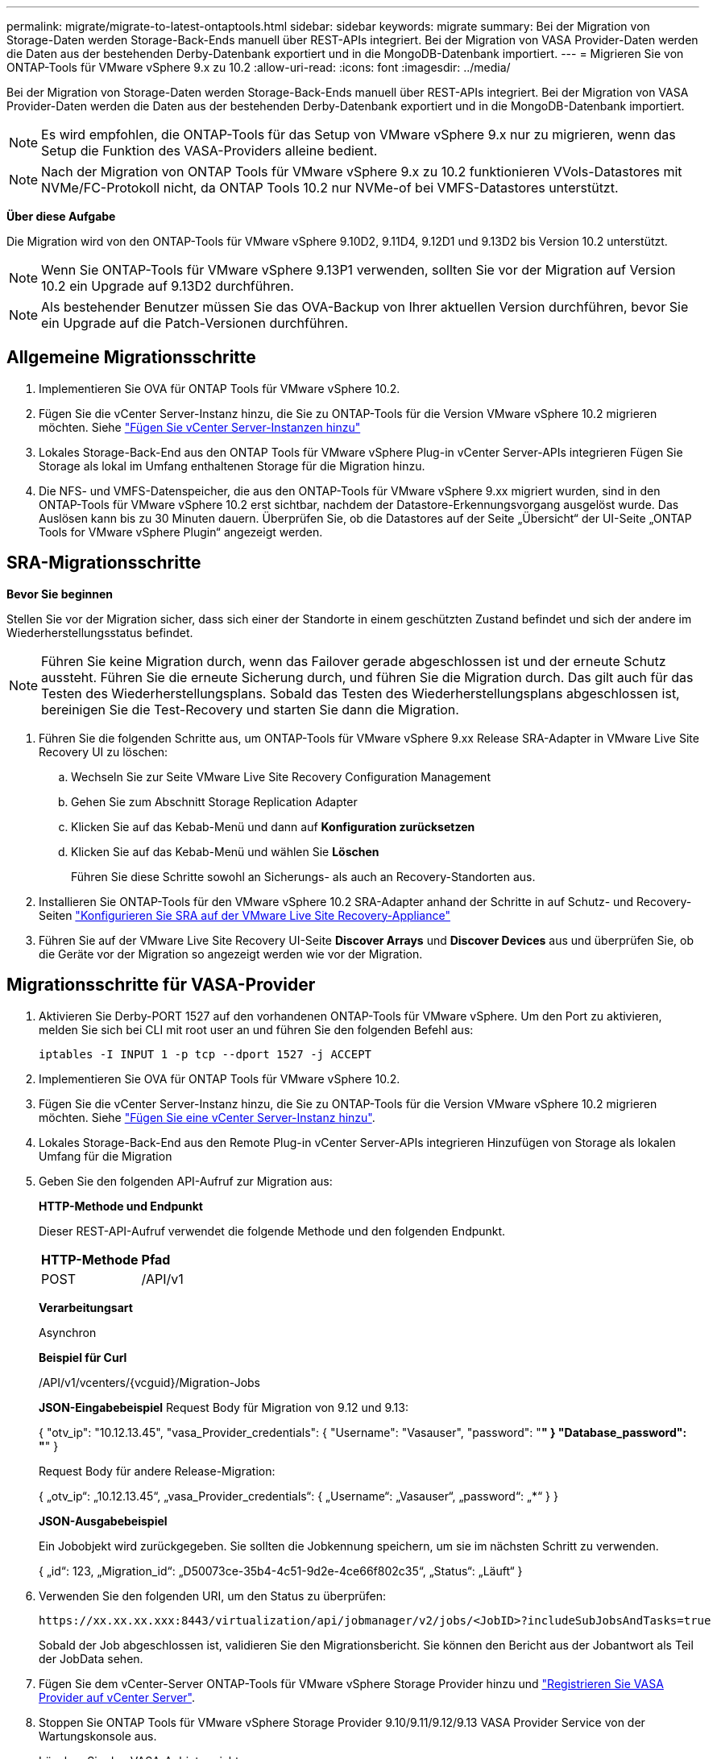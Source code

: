 ---
permalink: migrate/migrate-to-latest-ontaptools.html 
sidebar: sidebar 
keywords: migrate 
summary: Bei der Migration von Storage-Daten werden Storage-Back-Ends manuell über REST-APIs integriert. Bei der Migration von VASA Provider-Daten werden die Daten aus der bestehenden Derby-Datenbank exportiert und in die MongoDB-Datenbank importiert. 
---
= Migrieren Sie von ONTAP-Tools für VMware vSphere 9.x zu 10.2
:allow-uri-read: 
:icons: font
:imagesdir: ../media/


[role="lead"]
Bei der Migration von Storage-Daten werden Storage-Back-Ends manuell über REST-APIs integriert. Bei der Migration von VASA Provider-Daten werden die Daten aus der bestehenden Derby-Datenbank exportiert und in die MongoDB-Datenbank importiert.


NOTE: Es wird empfohlen, die ONTAP-Tools für das Setup von VMware vSphere 9.x nur zu migrieren, wenn das Setup die Funktion des VASA-Providers alleine bedient.


NOTE: Nach der Migration von ONTAP Tools für VMware vSphere 9.x zu 10.2 funktionieren VVols-Datastores mit NVMe/FC-Protokoll nicht, da ONTAP Tools 10.2 nur NVMe-of bei VMFS-Datastores unterstützt.

*Über diese Aufgabe*

Die Migration wird von den ONTAP-Tools für VMware vSphere 9.10D2, 9.11D4, 9.12D1 und 9.13D2 bis Version 10.2 unterstützt.


NOTE: Wenn Sie ONTAP-Tools für VMware vSphere 9.13P1 verwenden, sollten Sie vor der Migration auf Version 10.2 ein Upgrade auf 9.13D2 durchführen.


NOTE: Als bestehender Benutzer müssen Sie das OVA-Backup von Ihrer aktuellen Version durchführen, bevor Sie ein Upgrade auf die Patch-Versionen durchführen.



== Allgemeine Migrationsschritte

. Implementieren Sie OVA für ONTAP Tools für VMware vSphere 10.2.
. Fügen Sie die vCenter Server-Instanz hinzu, die Sie zu ONTAP-Tools für die Version VMware vSphere 10.2 migrieren möchten. Siehe link:../configure/add-vcenter.html["Fügen Sie vCenter Server-Instanzen hinzu"]
. Lokales Storage-Back-End aus den ONTAP Tools für VMware vSphere Plug-in vCenter Server-APIs integrieren Fügen Sie Storage als lokal im Umfang enthaltenen Storage für die Migration hinzu.
. Die NFS- und VMFS-Datenspeicher, die aus den ONTAP-Tools für VMware vSphere 9.xx migriert wurden, sind in den ONTAP-Tools für VMware vSphere 10.2 erst sichtbar, nachdem der Datastore-Erkennungsvorgang ausgelöst wurde. Das Auslösen kann bis zu 30 Minuten dauern. Überprüfen Sie, ob die Datastores auf der Seite „Übersicht“ der UI-Seite „ONTAP Tools for VMware vSphere Plugin“ angezeigt werden.




== SRA-Migrationsschritte

*Bevor Sie beginnen*

Stellen Sie vor der Migration sicher, dass sich einer der Standorte in einem geschützten Zustand befindet und sich der andere im Wiederherstellungsstatus befindet.


NOTE: Führen Sie keine Migration durch, wenn das Failover gerade abgeschlossen ist und der erneute Schutz aussteht. Führen Sie die erneute Sicherung durch, und führen Sie die Migration durch. Das gilt auch für das Testen des Wiederherstellungsplans. Sobald das Testen des Wiederherstellungsplans abgeschlossen ist, bereinigen Sie die Test-Recovery und starten Sie dann die Migration.

. Führen Sie die folgenden Schritte aus, um ONTAP-Tools für VMware vSphere 9.xx Release SRA-Adapter in VMware Live Site Recovery UI zu löschen:
+
.. Wechseln Sie zur Seite VMware Live Site Recovery Configuration Management
.. Gehen Sie zum Abschnitt Storage Replication Adapter
.. Klicken Sie auf das Kebab-Menü und dann auf *Konfiguration zurücksetzen*
.. Klicken Sie auf das Kebab-Menü und wählen Sie *Löschen*
+
Führen Sie diese Schritte sowohl an Sicherungs- als auch an Recovery-Standorten aus.



. Installieren Sie ONTAP-Tools für den VMware vSphere 10.2 SRA-Adapter anhand der Schritte in auf Schutz- und Recovery-Seiten link:../protect/configure-on-srm-appliance.html["Konfigurieren Sie SRA auf der VMware Live Site Recovery-Appliance"]
. Führen Sie auf der VMware Live Site Recovery UI-Seite *Discover Arrays* und *Discover Devices* aus und überprüfen Sie, ob die Geräte vor der Migration so angezeigt werden wie vor der Migration.




== Migrationsschritte für VASA-Provider

. Aktivieren Sie Derby-PORT 1527 auf den vorhandenen ONTAP-Tools für VMware vSphere. Um den Port zu aktivieren, melden Sie sich bei CLI mit root user an und führen Sie den folgenden Befehl aus:
+
[listing]
----
iptables -I INPUT 1 -p tcp --dport 1527 -j ACCEPT
----
. Implementieren Sie OVA für ONTAP Tools für VMware vSphere 10.2.
. Fügen Sie die vCenter Server-Instanz hinzu, die Sie zu ONTAP-Tools für die Version VMware vSphere 10.2 migrieren möchten. Siehe link:../configure/add-vcenter.html["Fügen Sie eine vCenter Server-Instanz hinzu"].
. Lokales Storage-Back-End aus den Remote Plug-in vCenter Server-APIs integrieren Hinzufügen von Storage als lokalen Umfang für die Migration
. Geben Sie den folgenden API-Aufruf zur Migration aus:
+
[]
====
*HTTP-Methode und Endpunkt*

Dieser REST-API-Aufruf verwendet die folgende Methode und den folgenden Endpunkt.

|===


| *HTTP-Methode* | *Pfad* 


| POST | /API/v1 
|===
*Verarbeitungsart*

Asynchron

*Beispiel für Curl*

/API/v1/vcenters/{vcguid}/Migration-Jobs

*JSON-Eingabebeispiel* Request Body für Migration von 9.12 und 9.13:

{ "otv_ip": "10.12.13.45", "vasa_Provider_credentials": { "Username": "Vasauser", "password": "********" } "Database_password": "********" }

Request Body für andere Release-Migration:

{ „otv_ip“: „10.12.13.45“, „vasa_Provider_credentials“: { „Username“: „Vasauser“, „password“: „*******“ } }

*JSON-Ausgabebeispiel*

Ein Jobobjekt wird zurückgegeben. Sie sollten die Jobkennung speichern, um sie im nächsten Schritt zu verwenden.

{ „id“: 123, „Migration_id“: „D50073ce-35b4-4c51-9d2e-4ce66f802c35“, „Status“: „Läuft“ }

====
. Verwenden Sie den folgenden URI, um den Status zu überprüfen:
+
[listing]
----
https://xx.xx.xx.xxx:8443/virtualization/api/jobmanager/v2/jobs/<JobID>?includeSubJobsAndTasks=true
----
+
Sobald der Job abgeschlossen ist, validieren Sie den Migrationsbericht. Sie können den Bericht aus der Jobantwort als Teil der JobData sehen.

. Fügen Sie dem vCenter-Server ONTAP-Tools für VMware vSphere Storage Provider hinzu und link:../configure/registration-process.html["Registrieren Sie VASA Provider auf vCenter Server"].
. Stoppen Sie ONTAP Tools für VMware vSphere Storage Provider 9.10/9.11/9.12/9.13 VASA Provider Service von der Wartungskonsole aus.
+
Löschen Sie den VASA-Anbieter nicht.

+
Sobald der alte VASA-Provider angehalten wurde, erfolgt ein Failover von vCenter Server zu ONTAP-Tools für VMware vSphere. Der Zugriff auf alle Datenspeicher und VMs erfolgt über ONTAP Tools für VMware vSphere.

. Führen Sie die Patch-Migration mithilfe der folgenden API durch:
+
[]
====
*HTTP-Methode und Endpunkt*

Dieser REST-API-Aufruf verwendet die folgende Methode und den folgenden Endpunkt.

|===


| *HTTP-Methode* | *Pfad* 


| PATCH | /API/v1 
|===
*Verarbeitungsart*

Asynchron

*Beispiel für Curl*

PATCH „/API/v1/vcenters/56d373bd-4163-44f9-a872-9adabb008ca9/Migration-Jobs/84dr73bd-9173-65r7-w345-8ufdbb887d43

*JSON-Eingabebeispiel*

{ „id“: 123, „Migration_id“: „D50073ce-35b4-4c51-9d2e-4ce66f802c35“, „Status“: „Läuft“ }

*JSON-Ausgabebeispiel*

Ein Jobobjekt wird zurückgegeben. Sie sollten die Jobkennung speichern, um sie im nächsten Schritt zu verwenden.

{ „id“: 123, „Migration_id“: „D50073ce-35b4-4c51-9d2e-4ce66f802c35“, „Status“: „Läuft“ }

Anforderungskörper ist für Patchvorgang leer.


NOTE: uuid ist die Migrations-uuid, die in der Antwort der API nach der Migration zurückgegeben wird.

Sobald die API für die Patch-Migration erfolgreich war, entsprechen alle VMs der Storage-Richtlinie.

====
. Die delete-API für die Migration ist:
+
[]
====
|===


| *HTTP-Methode* | *Pfad* 


| Löschen | /API/v1 
|===
*Verarbeitungsart*

Asynchron

*Beispiel für Curl*

/API/v1/vcenters/{vcguid}/Migration-Jobs/{Migration_id}

Diese API löscht die Migration nach Migrations-ID und löscht die Migration auf dem angegebenen vCenter Server.

====


Gehen Sie nach der erfolgreichen Migration und nach der Registrierung der ONTAP-Tools 10.2 im vCenter Server wie folgt vor:

* Aktualisieren Sie das Zertifikat auf allen Hosts.
* Warten Sie einige Zeit, bevor Sie Vorgänge in Datenspeicher (DS) und Virtual Machine (VM) ausführen. Die Wartezeit hängt von der Anzahl der Hosts, DS und VMs ab, die im Setup vorhanden sind. Wenn Sie nicht warten, können die Vorgänge zeitweise ausfallen.

